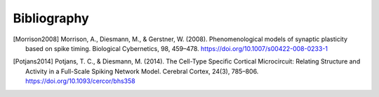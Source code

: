 .. py:currentmodule:: pygenn

============
Bibliography
============
.. [Morrison2008] Morrison, A., Diesmann, M., & Gerstner, W. (2008). Phenomenological models of synaptic plasticity based on spike timing. Biological Cybernetics, 98, 459–478. https://doi.org/10.1007/s00422-008-0233-1
.. [Potjans2014] Potjans, T. C., & Diesmann, M. (2014). The Cell-Type Specific Cortical Microcircuit: Relating Structure and Activity in a Full-Scale Spiking Network Model. Cerebral Cortex, 24(3), 785–806. https://doi.org/10.1093/cercor/bhs358
